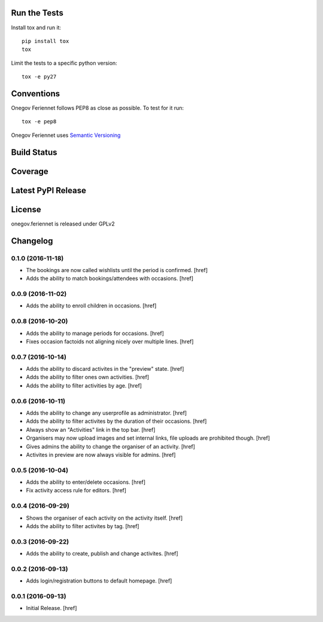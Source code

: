 

Run the Tests
-------------

Install tox and run it::

    pip install tox
    tox

Limit the tests to a specific python version::

    tox -e py27

Conventions
-----------

Onegov Feriennet follows PEP8 as close as possible. To test for it run::

    tox -e pep8

Onegov Feriennet uses `Semantic Versioning <http://semver.org/>`_

Build Status
------------

.. image:: https://travis-ci.org/OneGov/onegov.feriennet.png
  :target: https://travis-ci.org/OneGov/onegov.feriennet
  :alt: Build Status

Coverage
--------

.. image:: https://coveralls.io/repos/OneGov/onegov.feriennet/badge.png?branch=master
  :target: https://coveralls.io/r/OneGov/onegov.feriennet?branch=master
  :alt: Project Coverage

Latest PyPI Release
-------------------

.. image:: https://badge.fury.io/py/onegov.feriennet.svg
    :target: https://badge.fury.io/py/onegov.feriennet
    :alt: Latest PyPI Release

License
-------
onegov.feriennet is released under GPLv2

Changelog
---------

0.1.0 (2016-11-18)
~~~~~~~~~~~~~~~~~~~

- The bookings are now called wishlists until the period is confirmed.
  [href]

- Adds the ability to match bookings/attendees with occasions.
  [href]

0.0.9 (2016-11-02)
~~~~~~~~~~~~~~~~~~~

- Adds the ability to enroll children in occasions.
  [href]

0.0.8 (2016-10-20)
~~~~~~~~~~~~~~~~~~~

- Adds the ability to manage periods for occasions.
  [href]

- Fixes occasion factoids not aligning nicely over multiple lines.
  [href]

0.0.7 (2016-10-14)
~~~~~~~~~~~~~~~~~~~

- Adds the ability to discard activites in the "preview" state.
  [href]

- Adds the ability to filter ones own activities.
  [href]

- Adds the ability to filter activities by age.
  [href]

0.0.6 (2016-10-11)
~~~~~~~~~~~~~~~~~~~

- Adds the ability to change any userprofile as administrator.
  [href]

- Adds the ability to filter activites by the duration of their occasions.
  [href]

- Always show an "Activities" link in the top bar.
  [href]

- Organisers may now upload images and set internal links, file uploads
  are prohibited though.
  [href]

- Gives admins the ability to change the organiser of an activity.
  [href]

- Activites in preview are now always visible for admins.
  [href]

0.0.5 (2016-10-04)
~~~~~~~~~~~~~~~~~~~

- Adds the ability to enter/delete occasions.
  [href]

- Fix activity access rule for editors.
  [href]

0.0.4 (2016-09-29)
~~~~~~~~~~~~~~~~~~~

- Shows the organiser of each activity on the activity itself.
  [href]

- Adds the ability to filter activites by tag.
  [href]

0.0.3 (2016-09-22)
~~~~~~~~~~~~~~~~~~~

- Adds the ability to create, publish and change activites.
  [href]

0.0.2 (2016-09-13)
~~~~~~~~~~~~~~~~~~~

- Adds login/registration buttons to default homepage.
  [href]

0.0.1 (2016-09-13)
~~~~~~~~~~~~~~~~~~~

- Initial Release.
  [href]


